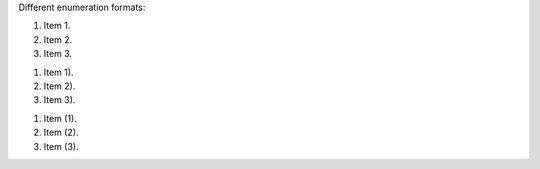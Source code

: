 Different enumeration formats:

1. Item 1.
2. Item 2.
3. Item 3.

1) Item 1).
2) Item 2).
3) Item 3).

(1) Item (1).
(2) Item (2).
(3) Item (3).
